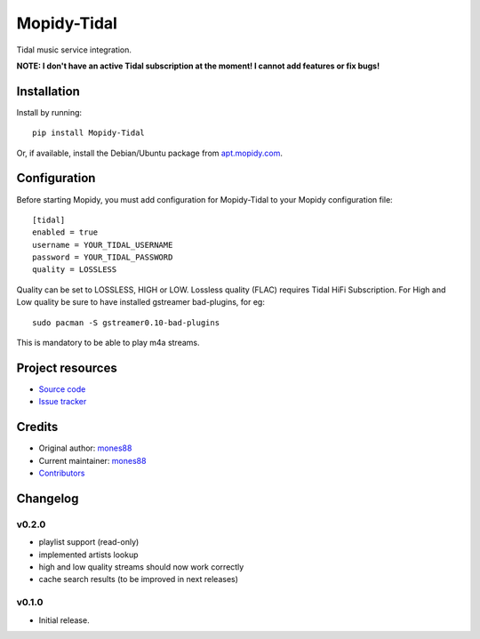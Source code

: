 ****************************
Mopidy-Tidal
****************************

.. image:: https://img.shields.io/pypi/v/Mopidy-Tidal.svg?style=flat
    :target: https://pypi.python.org/pypi/Mopidy-Tidal/
    :alt: Latest PyPI version

.. image:: https://img.shields.io/pypi/dm/Mopidy-Tidal.svg?style=flat
    :target: https://pypi.python.org/pypi/Mopidy-Tidal/
    :alt: Number of PyPI downloads

.. image:: https://img.shields.io/travis/mones88/mopidy-tidal/master.svg?style=flat
    :target: https://travis-ci.org/mones88/mopidy-tidal
    :alt: Travis CI build status

.. image:: https://img.shields.io/coveralls/mones88/mopidy-tidal/master.svg?style=flat
   :target: https://coveralls.io/r/mones88/mopidy-tidal
   :alt: Test coverage

Tidal music service integration.

**NOTE: I don't have an active Tidal subscription at the moment! I cannot add features or fix bugs!**


Installation
============

Install by running::

    pip install Mopidy-Tidal

Or, if available, install the Debian/Ubuntu package from `apt.mopidy.com
<http://apt.mopidy.com/>`_.


Configuration
=============

Before starting Mopidy, you must add configuration for
Mopidy-Tidal to your Mopidy configuration file::

    [tidal]
    enabled = true
    username = YOUR_TIDAL_USERNAME
    password = YOUR_TIDAL_PASSWORD
    quality = LOSSLESS


Quality can be set to LOSSLESS, HIGH or LOW.
Lossless quality (FLAC) requires Tidal HiFi Subscription.
For High and Low quality be sure to have installed gstreamer bad-plugins, for eg::

    sudo pacman -S gstreamer0.10-bad-plugins
    

This is mandatory to be able to play m4a streams.

Project resources
=================

- `Source code <https://github.com/mones88/mopidy-tidal>`_
- `Issue tracker <https://github.com/mones88/mopidy-tidal/issues>`_


Credits
=======

- Original author: `mones88 <https://github.com/mones88>`__
- Current maintainer: `mones88 <https://github.com/mones88>`__
- `Contributors <https://github.com/mones88/mopidy-tidal/graphs/contributors>`_


Changelog
=========

v0.2.0
----------------------------------------
- playlist support (read-only)
- implemented artists lookup
- high and low quality streams should now work correctly
- cache search results (to be improved in next releases)

v0.1.0
----------------------------------------

- Initial release.
